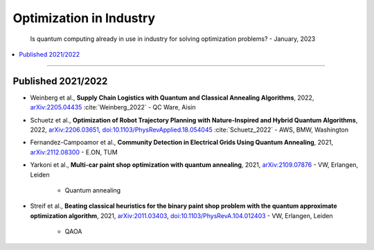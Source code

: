 
Optimization in Industry
========================

  Is quantum computing already in use in industry for solving optimization problems? -
  January, 2023

.. contents::
    :local:

-----

.. ---------------------------------------------------------------------------

Published 2021/2022
-------------------

- | Weinberg et al.,
    **Supply Chain Logistics with Quantum and Classical Annealing Algorithms**, 2022,
    `arXiv:2205.04435 <https://arxiv.org/abs/2205.04435>`_
    :cite:`Weinberg_2022` - QC Ware, Aisin

- | Schuetz et al.,
    **Optimization of Robot Trajectory Planning with Nature-Inspired and Hybrid Quantum Algorithms**, 2022, 
    `arXiv:2206.03651 <https://arxiv.org/abs/2206.03651>`_,
    `doi:10.1103/PhysRevApplied.18.054045 <https://doi.org/10.1103/PhysRevApplied.18.054045>`_
    :cite:`Schuetz_2022` - AWS, BMW, Washington

- | Fernandez-Campoamor et al.,
    **Community Detection in Electrical Grids Using Quantum Annealing**, 2021,
    `arXiv:2112.08300 <https://arxiv.org/abs/2112.08300>`_ - E.ON, TUM

- | Yarkoni et al.,
    **Multi-car paint shop optimization with quantum annealing**, 2021,
    `arXiv:2109.07876 <https://arxiv.org/abs/2109.07876>`_ - VW, Erlangen, Leiden

    - Quantum annealing

- | Streif et al.,
    **Beating classical heuristics for the binary paint shop problem with the quantum approximate optimization algorithm**, 2021,
    `arXiv:2011.03403 <https://arxiv.org/abs/2011.03403>`_,
    `doi:10.1103/PhysRevA.104.012403 <https://doi.org/10.1103/PhysRevA.104.012403>`_ - VW, Erlangen, Leiden
    
    - QAOA

.. ---------------------------------------------------------------------------

.. `arXiv: <https://arxiv.org/abs/>`_
.. `doi: <https://doi.org/>`_

